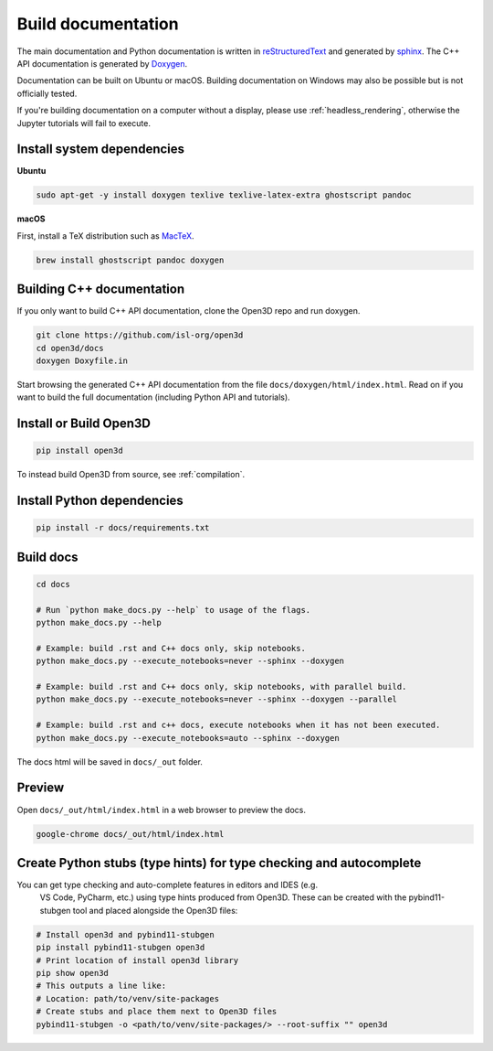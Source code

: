 .. _builddocs:

Build documentation
======================

The main documentation and Python documentation is written in
`reStructuredText <http://www.sphinx-doc.org/en/stable/rest.html>`_ and
generated by `sphinx <http://www.sphinx-doc.org/>`_. The C++ API documentation
is generated by `Doxygen <http://www.doxygen.nl/>`_.

Documentation can be built on Ubuntu or macOS. Building documentation on Windows
may also be possible but is not officially tested.

If you're building documentation on a computer without a display, please use
:ref:`headless_rendering`, otherwise the Jupyter tutorials will fail to execute.


Install system dependencies
---------------------------

**Ubuntu**

.. code-block:: bash

    sudo apt-get -y install doxygen texlive texlive-latex-extra ghostscript pandoc

**macOS**

First, install a TeX distribution such as `MacTeX <http://www.tug.org/mactex/>`_.

.. code-block:: bash

    brew install ghostscript pandoc doxygen


Building C++ documentation
--------------------------

If you only want to build C++ API documentation, clone the Open3D repo and run
doxygen.

.. code-block:: bash

   git clone https://github.com/isl-org/open3d
   cd open3d/docs
   doxygen Doxyfile.in

Start browsing the generated C++ API documentation from the file
``docs/doxygen/html/index.html``. Read on if you want to build the full
documentation (including Python API and tutorials).


Install or Build Open3D
-----------------------

.. code-block:: bash

    pip install open3d

To instead build Open3D from source, see :ref:`compilation`.


Install Python dependencies
---------------------------

.. code-block:: bash

    pip install -r docs/requirements.txt

Build docs
----------


.. code-block:: bash

    cd docs

    # Run `python make_docs.py --help` to usage of the flags.
    python make_docs.py --help

    # Example: build .rst and C++ docs only, skip notebooks.
    python make_docs.py --execute_notebooks=never --sphinx --doxygen

    # Example: build .rst and C++ docs only, skip notebooks, with parallel build.
    python make_docs.py --execute_notebooks=never --sphinx --doxygen --parallel

    # Example: build .rst and c++ docs, execute notebooks when it has not been executed.
    python make_docs.py --execute_notebooks=auto --sphinx --doxygen

The docs html will be saved in ``docs/_out`` folder.

Preview
-------

Open ``docs/_out/html/index.html`` in a web browser to preview the docs.

.. code-block:: bash

    google-chrome docs/_out/html/index.html


Create Python stubs (type hints) for type checking and autocomplete
-------------------------------------------------------------------

You can get type checking and auto-complete features in editors and IDES (e.g.
 VS Code, PyCharm, etc.) using type hints produced from Open3D. These can be
 created with the pybind11-stubgen tool and placed alongside the Open3D files:

.. code-block:: bash

    # Install open3d and pybind11-stubgen
    pip install pybind11-stubgen open3d
    # Print location of install open3d library
    pip show open3d
    # This outputs a line like: 
    # Location: path/to/venv/site-packages
    # Create stubs and place them next to Open3D files
    pybind11-stubgen -o <path/to/venv/site-packages/> --root-suffix "" open3d